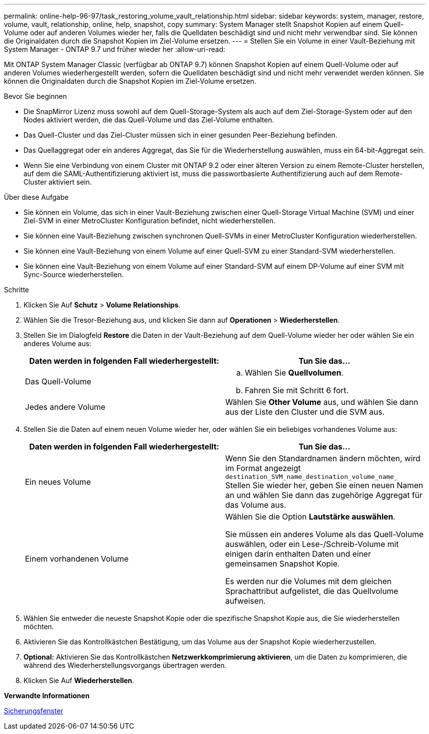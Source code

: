 ---
permalink: online-help-96-97/task_restoring_volume_vault_relationship.html 
sidebar: sidebar 
keywords: system, manager, restore, volume, vault, relationship, online, help, snapshot, copy 
summary: System Manager stellt Snapshot Kopien auf einem Quell-Volume oder auf anderen Volumes wieder her, falls die Quelldaten beschädigt sind und nicht mehr verwendbar sind. Sie können die Originaldaten durch die Snapshot Kopien im Ziel-Volume ersetzen. 
---
= Stellen Sie ein Volume in einer Vault-Beziehung mit System Manager - ONTAP 9.7 und früher wieder her
:allow-uri-read: 


[role="lead"]
Mit ONTAP System Manager Classic (verfügbar ab ONTAP 9.7) können Snapshot Kopien auf einem Quell-Volume oder auf anderen Volumes wiederhergestellt werden, sofern die Quelldaten beschädigt sind und nicht mehr verwendet werden können. Sie können die Originaldaten durch die Snapshot Kopien im Ziel-Volume ersetzen.

.Bevor Sie beginnen
* Die SnapMirror Lizenz muss sowohl auf dem Quell-Storage-System als auch auf dem Ziel-Storage-System oder auf den Nodes aktiviert werden, die das Quell-Volume und das Ziel-Volume enthalten.
* Das Quell-Cluster und das Ziel-Cluster müssen sich in einer gesunden Peer-Beziehung befinden.
* Das Quellaggregat oder ein anderes Aggregat, das Sie für die Wiederherstellung auswählen, muss ein 64-bit-Aggregat sein.
* Wenn Sie eine Verbindung von einem Cluster mit ONTAP 9.2 oder einer älteren Version zu einem Remote-Cluster herstellen, auf dem die SAML-Authentifizierung aktiviert ist, muss die passwortbasierte Authentifizierung auch auf dem Remote-Cluster aktiviert sein.


.Über diese Aufgabe
* Sie können ein Volume, das sich in einer Vault-Beziehung zwischen einer Quell-Storage Virtual Machine (SVM) und einer Ziel-SVM in einer MetroCluster Konfiguration befindet, nicht wiederherstellen.
* Sie können eine Vault-Beziehung zwischen synchronen Quell-SVMs in einer MetroCluster Konfiguration wiederherstellen.
* Sie können eine Vault-Beziehung von einem Volume auf einer Quell-SVM zu einer Standard-SVM wiederherstellen.
* Sie können eine Vault-Beziehung von einem Volume auf einer Standard-SVM auf einem DP-Volume auf einer SVM mit Sync-Source wiederherstellen.


.Schritte
. Klicken Sie Auf *Schutz* > *Volume Relationships*.
. Wählen Sie die Tresor-Beziehung aus, und klicken Sie dann auf *Operationen* > *Wiederherstellen*.
. Stellen Sie im Dialogfeld *Restore* die Daten in der Vault-Beziehung auf dem Quell-Volume wieder her oder wählen Sie ein anderes Volume aus:
+
|===
| Daten werden in folgenden Fall wiederhergestellt: | Tun Sie das... 


 a| 
Das Quell-Volume
 a| 
.. Wählen Sie *Quellvolumen*.
.. Fahren Sie mit Schritt 6 fort.




 a| 
Jedes andere Volume
 a| 
Wählen Sie *Other Volume* aus, und wählen Sie dann aus der Liste den Cluster und die SVM aus.

|===
. Stellen Sie die Daten auf einem neuen Volume wieder her, oder wählen Sie ein beliebiges vorhandenes Volume aus:
+
|===
| Daten werden in folgenden Fall wiederhergestellt: | Tun Sie das... 


 a| 
Ein neues Volume
 a| 
Wenn Sie den Standardnamen ändern möchten, wird im Format angezeigt `destination_SVM_name_destination_volume_name_` Stellen Sie wieder her, geben Sie einen neuen Namen an und wählen Sie dann das zugehörige Aggregat für das Volume aus.



 a| 
Einem vorhandenen Volume
 a| 
Wählen Sie die Option *Lautstärke auswählen*.

Sie müssen ein anderes Volume als das Quell-Volume auswählen, oder ein Lese-/Schreib-Volume mit einigen darin enthalten Daten und einer gemeinsamen Snapshot Kopie.

Es werden nur die Volumes mit dem gleichen Sprachattribut aufgelistet, die das Quellvolume aufweisen.

|===
. Wählen Sie entweder die neueste Snapshot Kopie oder die spezifische Snapshot Kopie aus, die Sie wiederherstellen möchten.
. Aktivieren Sie das Kontrollkästchen Bestätigung, um das Volume aus der Snapshot Kopie wiederherzustellen.
. *Optional:* Aktivieren Sie das Kontrollkästchen *Netzwerkkomprimierung aktivieren*, um die Daten zu komprimieren, die während des Wiederherstellungsvorgangs übertragen werden.
. Klicken Sie Auf *Wiederherstellen*.


*Verwandte Informationen*

xref:reference_protection_window.adoc[Sicherungsfenster]
